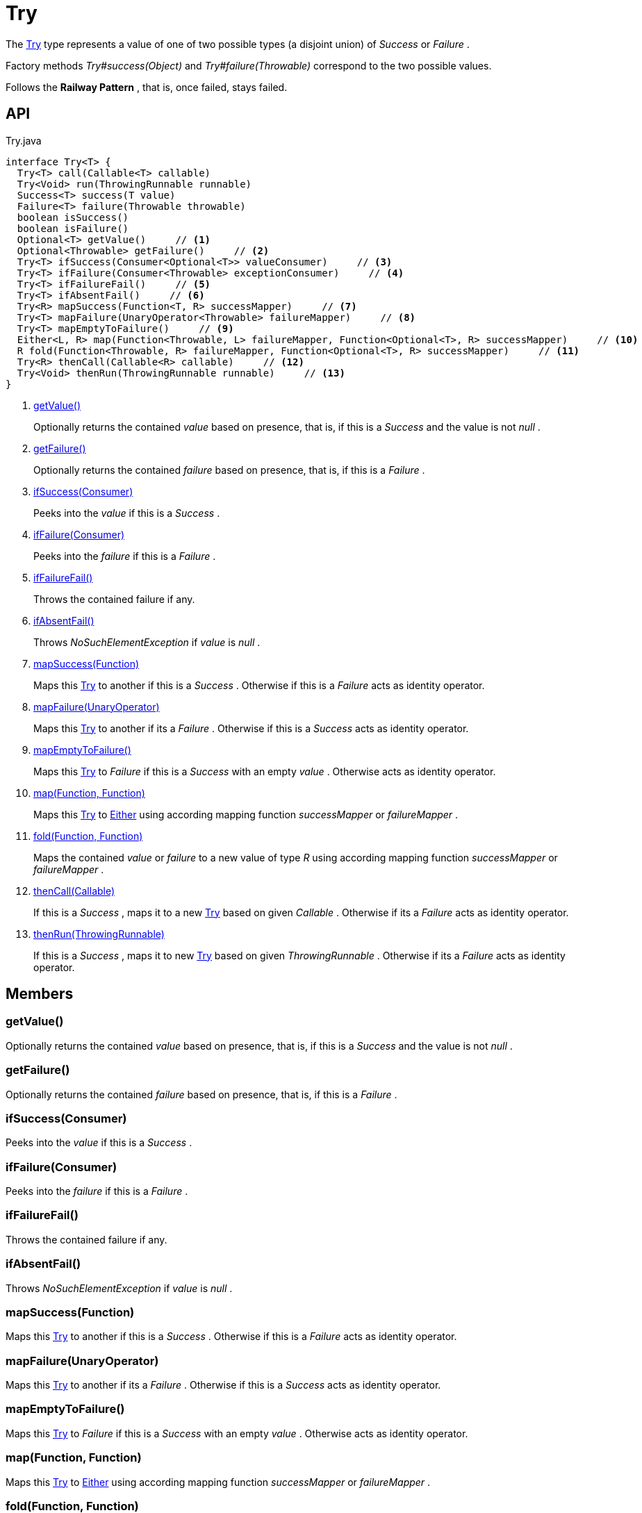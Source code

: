 = Try
:Notice: Licensed to the Apache Software Foundation (ASF) under one or more contributor license agreements. See the NOTICE file distributed with this work for additional information regarding copyright ownership. The ASF licenses this file to you under the Apache License, Version 2.0 (the "License"); you may not use this file except in compliance with the License. You may obtain a copy of the License at. http://www.apache.org/licenses/LICENSE-2.0 . Unless required by applicable law or agreed to in writing, software distributed under the License is distributed on an "AS IS" BASIS, WITHOUT WARRANTIES OR  CONDITIONS OF ANY KIND, either express or implied. See the License for the specific language governing permissions and limitations under the License.

The xref:refguide:commons:index/functional/Try.adoc[Try] type represents a value of one of two possible types (a disjoint union) of _Success_ or _Failure_ .

Factory methods _Try#success(Object)_ and _Try#failure(Throwable)_ correspond to the two possible values.

Follows the *Railway Pattern* , that is, once failed, stays failed.

== API

[source,java]
.Try.java
----
interface Try<T> {
  Try<T> call(Callable<T> callable)
  Try<Void> run(ThrowingRunnable runnable)
  Success<T> success(T value)
  Failure<T> failure(Throwable throwable)
  boolean isSuccess()
  boolean isFailure()
  Optional<T> getValue()     // <.>
  Optional<Throwable> getFailure()     // <.>
  Try<T> ifSuccess(Consumer<Optional<T>> valueConsumer)     // <.>
  Try<T> ifFailure(Consumer<Throwable> exceptionConsumer)     // <.>
  Try<T> ifFailureFail()     // <.>
  Try<T> ifAbsentFail()     // <.>
  Try<R> mapSuccess(Function<T, R> successMapper)     // <.>
  Try<T> mapFailure(UnaryOperator<Throwable> failureMapper)     // <.>
  Try<T> mapEmptyToFailure()     // <.>
  Either<L, R> map(Function<Throwable, L> failureMapper, Function<Optional<T>, R> successMapper)     // <.>
  R fold(Function<Throwable, R> failureMapper, Function<Optional<T>, R> successMapper)     // <.>
  Try<R> thenCall(Callable<R> callable)     // <.>
  Try<Void> thenRun(ThrowingRunnable runnable)     // <.>
}
----

<.> xref:#getValue_[getValue()]
+
--
Optionally returns the contained _value_ based on presence, that is, if this is a _Success_ and the value is not _null_ .
--
<.> xref:#getFailure_[getFailure()]
+
--
Optionally returns the contained _failure_ based on presence, that is, if this is a _Failure_ .
--
<.> xref:#ifSuccess_Consumer[ifSuccess(Consumer)]
+
--
Peeks into the _value_ if this is a _Success_ .
--
<.> xref:#ifFailure_Consumer[ifFailure(Consumer)]
+
--
Peeks into the _failure_ if this is a _Failure_ .
--
<.> xref:#ifFailureFail_[ifFailureFail()]
+
--
Throws the contained failure if any.
--
<.> xref:#ifAbsentFail_[ifAbsentFail()]
+
--
Throws _NoSuchElementException_ if _value_ is _null_ .
--
<.> xref:#mapSuccess_Function[mapSuccess(Function)]
+
--
Maps this xref:refguide:commons:index/functional/Try.adoc[Try] to another if this is a _Success_ . Otherwise if this is a _Failure_ acts as identity operator.
--
<.> xref:#mapFailure_UnaryOperator[mapFailure(UnaryOperator)]
+
--
Maps this xref:refguide:commons:index/functional/Try.adoc[Try] to another if its a _Failure_ . Otherwise if this is a _Success_ acts as identity operator.
--
<.> xref:#mapEmptyToFailure_[mapEmptyToFailure()]
+
--
Maps this xref:refguide:commons:index/functional/Try.adoc[Try] to _Failure_ if this is a _Success_ with an empty _value_ . Otherwise acts as identity operator.
--
<.> xref:#map_Function_Function[map(Function, Function)]
+
--
Maps this xref:refguide:commons:index/functional/Try.adoc[Try] to xref:refguide:commons:index/functional/Either.adoc[Either] using according mapping function _successMapper_ or _failureMapper_ .
--
<.> xref:#fold_Function_Function[fold(Function, Function)]
+
--
Maps the contained _value_ or _failure_ to a new value of type _R_ using according mapping function _successMapper_ or _failureMapper_ .
--
<.> xref:#thenCall_Callable[thenCall(Callable)]
+
--
If this is a _Success_ , maps it to a new xref:refguide:commons:index/functional/Try.adoc[Try] based on given _Callable_ . Otherwise if its a _Failure_ acts as identity operator.
--
<.> xref:#thenRun_ThrowingRunnable[thenRun(ThrowingRunnable)]
+
--
If this is a _Success_ , maps it to new xref:refguide:commons:index/functional/Try.adoc[Try] based on given _ThrowingRunnable_ . Otherwise if its a _Failure_ acts as identity operator.
--

== Members

[#getValue_]
=== getValue()

Optionally returns the contained _value_ based on presence, that is, if this is a _Success_ and the value is not _null_ .

[#getFailure_]
=== getFailure()

Optionally returns the contained _failure_ based on presence, that is, if this is a _Failure_ .

[#ifSuccess_Consumer]
=== ifSuccess(Consumer)

Peeks into the _value_ if this is a _Success_ .

[#ifFailure_Consumer]
=== ifFailure(Consumer)

Peeks into the _failure_ if this is a _Failure_ .

[#ifFailureFail_]
=== ifFailureFail()

Throws the contained failure if any.

[#ifAbsentFail_]
=== ifAbsentFail()

Throws _NoSuchElementException_ if _value_ is _null_ .

[#mapSuccess_Function]
=== mapSuccess(Function)

Maps this xref:refguide:commons:index/functional/Try.adoc[Try] to another if this is a _Success_ . Otherwise if this is a _Failure_ acts as identity operator.

[#mapFailure_UnaryOperator]
=== mapFailure(UnaryOperator)

Maps this xref:refguide:commons:index/functional/Try.adoc[Try] to another if its a _Failure_ . Otherwise if this is a _Success_ acts as identity operator.

[#mapEmptyToFailure_]
=== mapEmptyToFailure()

Maps this xref:refguide:commons:index/functional/Try.adoc[Try] to _Failure_ if this is a _Success_ with an empty _value_ . Otherwise acts as identity operator.

[#map_Function_Function]
=== map(Function, Function)

Maps this xref:refguide:commons:index/functional/Try.adoc[Try] to xref:refguide:commons:index/functional/Either.adoc[Either] using according mapping function _successMapper_ or _failureMapper_ .

[#fold_Function_Function]
=== fold(Function, Function)

Maps the contained _value_ or _failure_ to a new value of type _R_ using according mapping function _successMapper_ or _failureMapper_ .

[#thenCall_Callable]
=== thenCall(Callable)

If this is a _Success_ , maps it to a new xref:refguide:commons:index/functional/Try.adoc[Try] based on given _Callable_ . Otherwise if its a _Failure_ acts as identity operator.

[#thenRun_ThrowingRunnable]
=== thenRun(ThrowingRunnable)

If this is a _Success_ , maps it to new xref:refguide:commons:index/functional/Try.adoc[Try] based on given _ThrowingRunnable_ . Otherwise if its a _Failure_ acts as identity operator.
